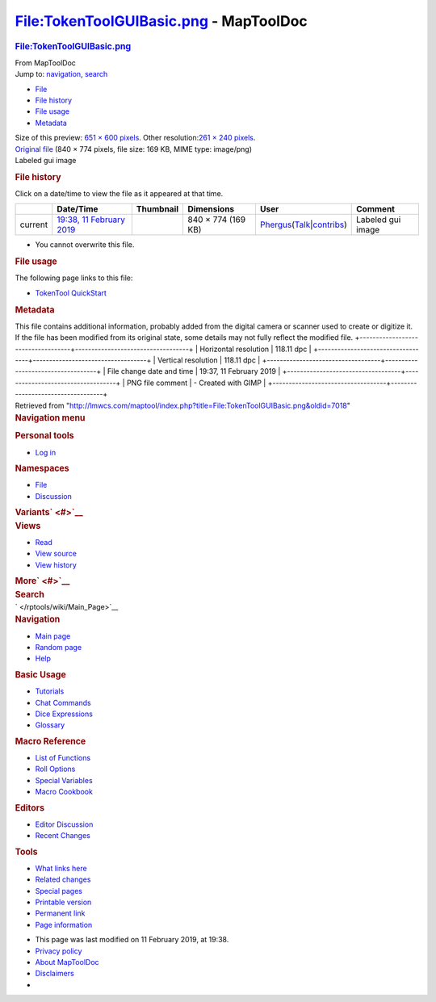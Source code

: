 =======================================
File:TokenToolGUIBasic.png - MapToolDoc
=======================================

.. contents::
   :depth: 3
..

.. container:: noprint
   :name: mw-page-base

.. container:: noprint
   :name: mw-head-base

.. container:: mw-body
   :name: content

   .. container:: mw-indicators

   .. rubric:: File:TokenToolGUIBasic.png
      :name: firstHeading
      :class: firstHeading

   .. container:: mw-body-content
      :name: bodyContent

      .. container::
         :name: siteSub

         From MapToolDoc

      .. container::
         :name: contentSub

      .. container:: mw-jump
         :name: jump-to-nav

         Jump to: `navigation <#mw-head>`__, `search <#p-search>`__

      .. container::
         :name: mw-content-text

         -  `File <#file>`__
         -  `File history <#filehistory>`__
         -  `File usage <#filelinks>`__
         -  `Metadata <#metadata>`__

         .. container:: fullImageLink
            :name: file

            |File:TokenToolGUIBasic.png|

            .. container:: mw-filepage-resolutioninfo

               Size of this preview: `651 × 600
               pixels </maptool/images/thumb/6/60/TokenToolGUIBasic.png/651px-TokenToolGUIBasic.png>`__.
               Other resolution:\ `261 × 240
               pixels </maptool/images/thumb/6/60/TokenToolGUIBasic.png/261px-TokenToolGUIBasic.png>`__\ .

         .. container:: fullMedia

            `Original
            file </maptool/images/6/60/TokenToolGUIBasic.png>`__ ‎(840 ×
            774 pixels, file size: 169 KB, MIME type: image/png)

         .. container:: mw-content-ltr
            :name: mw-imagepage-content

            Labeled gui image

         .. rubric:: File history
            :name: filehistory

         .. container::
            :name: mw-imagepage-section-filehistory

            Click on a date/time to view the file as it appeared at that
            time.

            ======= ======================================================================== ===================================================== ================== ==================================================================================================================================================================================================================================== =================
            \       Date/Time                                                                Thumbnail                                             Dimensions         User                                                                                                                                                                                                                                 Comment
            ======= ======================================================================== ===================================================== ================== ==================================================================================================================================================================================================================================== =================
            current `19:38, 11 February 2019 </maptool/images/6/60/TokenToolGUIBasic.png>`__ |Thumbnail for version as of 19:38, 11 February 2019| 840 × 774 (169 KB) `Phergus </maptool/index.php?title=User:Phergus&action=edit&redlink=1>`__\ (\ \ `Talk </maptool/index.php?title=User_talk:Phergus&action=edit&redlink=1>`__\ \ \|\ \ `contribs </rptools/wiki/Special:Contributions/Phergus>`__\ \ ) Labeled gui image
            ======= ======================================================================== ===================================================== ================== ==================================================================================================================================================================================================================================== =================

         -  You cannot overwrite this file.

         .. rubric:: File usage
            :name: filelinks

         .. container::
            :name: mw-imagepage-section-linkstoimage

            The following page links to this file:

            -  `TokenTool
               QuickStart </rptools/wiki/TokenTool_QuickStart>`__

         .. rubric:: Metadata
            :name: metadata

         .. container:: mw-imagepage-section-metadata

            This file contains additional information, probably added
            from the digital camera or scanner used to create or
            digitize it. If the file has been modified from its original
            state, some details may not fully reflect the modified file.
            +-----------------------------------+-----------------------------------+
            | Horizontal resolution             | 118.11 dpc                        |
            +-----------------------------------+-----------------------------------+
            | Vertical resolution               | 118.11 dpc                        |
            +-----------------------------------+-----------------------------------+
            | File change date and time         | 19:37, 11 February 2019           |
            +-----------------------------------+-----------------------------------+
            | PNG file comment                  | -  Created with GIMP              |
            +-----------------------------------+-----------------------------------+

      .. container:: printfooter

         Retrieved from
         "http://lmwcs.com/maptool/index.php?title=File:TokenToolGUIBasic.png&oldid=7018"

      .. container:: catlinks catlinks-allhidden
         :name: catlinks

      .. container:: visualClear

.. container::
   :name: mw-navigation

   .. rubric:: Navigation menu
      :name: navigation-menu

   .. container::
      :name: mw-head

      .. container::
         :name: p-personal

         .. rubric:: Personal tools
            :name: p-personal-label

         -  `Log
            in </maptool/index.php?title=Special:UserLogin&returnto=File%3ATokenToolGUIBasic.png>`__

      .. container::
         :name: left-navigation

         .. container:: vectorTabs
            :name: p-namespaces

            .. rubric:: Namespaces
               :name: p-namespaces-label

            -  `File </rptools/wiki/File:TokenToolGUIBasic.png>`__
            -  `Discussion </maptool/index.php?title=File_talk:TokenToolGUIBasic.png&action=edit&redlink=1>`__

         .. container:: vectorMenu emptyPortlet
            :name: p-variants

            .. rubric:: Variants\ ` <#>`__
               :name: p-variants-label

            .. container:: menu

      .. container::
         :name: right-navigation

         .. container:: vectorTabs
            :name: p-views

            .. rubric:: Views
               :name: p-views-label

            -  `Read </rptools/wiki/File:TokenToolGUIBasic.png>`__
            -  `View
               source </maptool/index.php?title=File:TokenToolGUIBasic.png&action=edit>`__
            -  `View
               history </maptool/index.php?title=File:TokenToolGUIBasic.png&action=history>`__

         .. container:: vectorMenu emptyPortlet
            :name: p-cactions

            .. rubric:: More\ ` <#>`__
               :name: p-cactions-label

            .. container:: menu

         .. container::
            :name: p-search

            .. rubric:: Search
               :name: search

            .. container::
               :name: simpleSearch

   .. container::
      :name: mw-panel

      .. container::
         :name: p-logo

         ` </rptools/wiki/Main_Page>`__

      .. container:: portal
         :name: p-navigation

         .. rubric:: Navigation
            :name: p-navigation-label

         .. container:: body

            -  `Main page </rptools/wiki/Main_Page>`__
            -  `Random page </rptools/wiki/Special:Random>`__
            -  `Help <https://www.mediawiki.org/wiki/Special:MyLanguage/Help:Contents>`__

      .. container:: portal
         :name: p-Basic_Usage

         .. rubric:: Basic Usage
            :name: p-Basic_Usage-label

         .. container:: body

            -  `Tutorials </rptools/wiki/Category:Tutorial>`__
            -  `Chat Commands </rptools/wiki/Chat_Commands>`__
            -  `Dice Expressions </rptools/wiki/Dice_Expressions>`__
            -  `Glossary </rptools/wiki/Glossary>`__

      .. container:: portal
         :name: p-Macro_Reference

         .. rubric:: Macro Reference
            :name: p-Macro_Reference-label

         .. container:: body

            -  `List of
               Functions </rptools/wiki/Category:Macro_Function>`__
            -  `Roll Options </rptools/wiki/Category:Roll_Option>`__
            -  `Special
               Variables </rptools/wiki/Category:Special_Variable>`__
            -  `Macro Cookbook </rptools/wiki/Category:Cookbook>`__

      .. container:: portal
         :name: p-Editors

         .. rubric:: Editors
            :name: p-Editors-label

         .. container:: body

            -  `Editor Discussion </rptools/wiki/Editor>`__
            -  `Recent Changes </rptools/wiki/Special:RecentChanges>`__

      .. container:: portal
         :name: p-tb

         .. rubric:: Tools
            :name: p-tb-label

         .. container:: body

            -  `What links
               here </rptools/wiki/Special:WhatLinksHere/File:TokenToolGUIBasic.png>`__
            -  `Related
               changes </rptools/wiki/Special:RecentChangesLinked/File:TokenToolGUIBasic.png>`__
            -  `Special pages </rptools/wiki/Special:SpecialPages>`__
            -  `Printable
               version </maptool/index.php?title=File:TokenToolGUIBasic.png&printable=yes>`__
            -  `Permanent
               link </maptool/index.php?title=File:TokenToolGUIBasic.png&oldid=7018>`__
            -  `Page
               information </maptool/index.php?title=File:TokenToolGUIBasic.png&action=info>`__

.. container::
   :name: footer

   -  This page was last modified on 11 February 2019, at 19:38.

   -  `Privacy policy </rptools/wiki/MapToolDoc:Privacy_policy>`__
   -  `About MapToolDoc </rptools/wiki/MapToolDoc:About>`__
   -  `Disclaimers </rptools/wiki/MapToolDoc:General_disclaimer>`__

   -  |Powered by MediaWiki|

   .. container::

.. |File:TokenToolGUIBasic.png| image:: /maptool/images/thumb/6/60/TokenToolGUIBasic.png/651px-TokenToolGUIBasic.png
   :width: 651px
   :height: 600px
   :target: /maptool/images/6/60/TokenToolGUIBasic.png
.. |Thumbnail for version as of 19:38, 11 February 2019| image:: /maptool/images/thumb/6/60/TokenToolGUIBasic.png/120px-TokenToolGUIBasic.png
   :width: 120px
   :height: 111px
   :target: /maptool/images/6/60/TokenToolGUIBasic.png
.. |Powered by MediaWiki| image:: /maptool/resources/assets/poweredby_mediawiki_88x31.png
   :width: 88px
   :height: 31px
   :target: //www.mediawiki.org/
